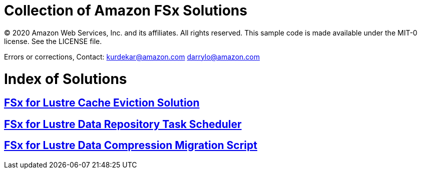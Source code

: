 = Collection of Amazon FSx Solutions

© 2020 Amazon Web Services, Inc. and its affiliates. All rights reserved. This sample code is made available under the MIT-0 license. See the LICENSE file.

Errors or corrections, Contact:
kurdekar@amazon.com
darrylo@amazon.com

= Index of Solutions

:toc-title: Table of Contents
:toclevels: 2
:toc:

== xref:cache-eviction/readme.adoc[FSx for Lustre Cache Eviction Solution]
== xref:data-repository-task-scheduler/readme.adoc[FSx for Lustre Data Repository Task Scheduler]
== xref:FSxL-Compression/readme.adoc[FSx for Lustre Data Compression Migration Script]
